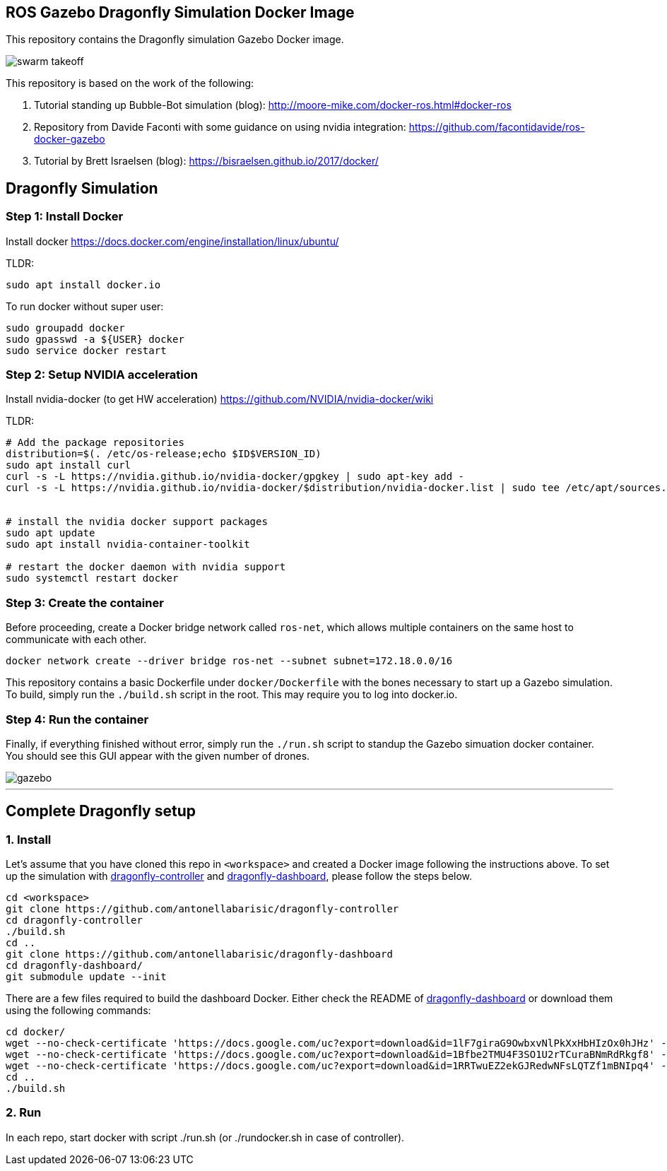 == ROS Gazebo Dragonfly Simulation Docker Image

This repository contains the Dragonfly simulation Gazebo Docker image.

image::images/swarm_takeoff.gif[]

This repository is based on the work of the following:

. Tutorial standing up Bubble-Bot simulation (blog): http://moore-mike.com/docker-ros.html#docker-ros
. Repository from Davide Faconti with some guidance on using nvidia integration: https://github.com/facontidavide/ros-docker-gazebo
. Tutorial by Brett Israelsen (blog): https://bisraelsen.github.io/2017/docker/

## Dragonfly Simulation
=== Step 1: Install Docker
Install docker https://docs.docker.com/engine/installation/linux/ubuntu/

.TLDR:
----
sudo apt install docker.io
----

To run docker without super user:

----
sudo groupadd docker
sudo gpasswd -a ${USER} docker
sudo service docker restart
----

=== Step 2: Setup NVIDIA acceleration

Install nvidia-docker (to get HW acceleration) https://github.com/NVIDIA/nvidia-docker/wiki

.TLDR:
----
# Add the package repositories
distribution=$(. /etc/os-release;echo $ID$VERSION_ID)
sudo apt install curl
curl -s -L https://nvidia.github.io/nvidia-docker/gpgkey | sudo apt-key add -
curl -s -L https://nvidia.github.io/nvidia-docker/$distribution/nvidia-docker.list | sudo tee /etc/apt/sources.list.d/nvidia-docker.list


# install the nvidia docker support packages
sudo apt update
sudo apt install nvidia-container-toolkit

# restart the docker daemon with nvidia support
sudo systemctl restart docker

----

=== Step 3: Create the container
Before proceeding, create a Docker bridge network called ```ros-net```, which allows multiple containers on the same host to communicate with each other.
```
docker network create --driver bridge ros-net --subnet subnet=172.18.0.0/16
```

This repository contains a basic Dockerfile under `docker/Dockerfile` with the bones necessary to start up a Gazebo simulation.
To build, simply run the `./build.sh` script in the root.  This may require you to log into docker.io.

=== Step 4: Run the container

Finally, if everything finished without error, simply run the `./run.sh` script to standup the Gazebo simuation docker container.
You should see this GUI appear with the given number of drones.

image::images/gazebo.png[]

---

## Complete Dragonfly setup
### 1. Install
Let's assume that you have cloned this repo in ```<workspace>``` and created a Docker image following the instructions above. To set up the simulation with https://github.com/antonellabarisic/dragonfly-controller[dragonfly-controller] and https://github.com/antonellabarisic/dragonfly-dashboard[dragonfly-dashboard], please follow the steps below. 


```
cd <workspace>
git clone https://github.com/antonellabarisic/dragonfly-controller
cd dragonfly-controller
./build.sh
cd ..
git clone https://github.com/antonellabarisic/dragonfly-dashboard
cd dragonfly-dashboard/
git submodule update --init
```
There are a few files required to build the dashboard Docker. Either check the README of https://github.com/antonellabarisic/dragonfly-dashboard[dragonfly-dashboard] or download them using the following commands:
```
cd docker/
wget --no-check-certificate 'https://docs.google.com/uc?export=download&id=1lF7giraG9OwbxvNlPkXxHbHIzOx0hJHz' -O jdk-11.0.13_linux-x64_bin.tar.gz
wget --no-check-certificate 'https://docs.google.com/uc?export=download&id=1Bfbe2TMU4F3SO1U2rTCuraBNmRdRkgf8' -O arcgis-java-jnilibs-100.10.0.zip
wget --no-check-certificate 'https://docs.google.com/uc?export=download&id=1RRTwuEZ2ekGJRedwNFsLQTZf1mBNIpq4' -O arcgis-java-resources-100.10.0.zip
cd ..
./build.sh
```
### 2. Run
In each repo, start docker with script ./run.sh (or ./rundocker.sh in case of controller).


